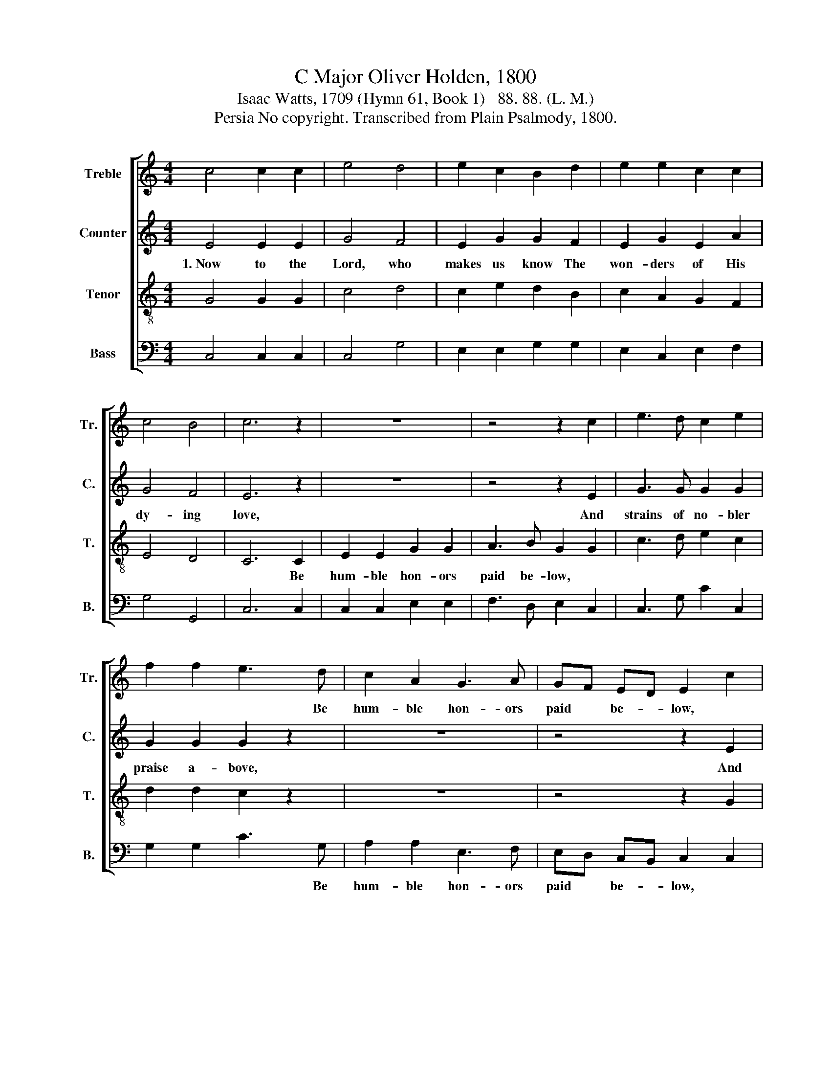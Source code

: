 X:1
T:C Major Oliver Holden, 1800
T:Isaac Watts, 1709 (Hymn 61, Book 1)   88. 88. (L. M.)
T:Persia No copyright. Transcribed from Plain Psalmody, 1800.
%%score [ 1 2 3 4 ]
L:1/8
M:4/4
K:C
V:1 treble nm="Treble" snm="Tr."
V:2 treble nm="Counter" snm="C."
V:3 treble-8 nm="Tenor" snm="T."
V:4 bass nm="Bass" snm="B."
V:1
 c4 c2 c2 | e4 d4 | e2 c2 B2 d2 | e2 e2 c2 c2 | c4 B4 | c6 z2 | z8 | z4 z2 c2 | e3 d c2 e2 | %9
w: |||||||||
 f2 f2 e3 d | c2 A2 G3 A | GF ED E2 c2 | G3 B c2 B2 | c2 c2 B3 B | c3 d e2 d2 | c4 B4 | c8 |] %17
w: * * * Be|hum- ble hon- ors|paid * be- * low, *||||||
V:2
 E4 E2 E2 | G4 F4 | E2 G2 G2 F2 | E2 G2 E2 A2 | G4 F4 | E6 z2 | z8 | z4 z2 E2 | G3 G G2 G2 | %9
w: 1.~Now to the|Lord, who|makes us know The|won- ders of His|dy- ing|love,||And|strains of no- bler|
 G2 G2 G2 z2 | z8 | z4 z2 E2 | E3 F G2 F2 | E2 E2 D3 G | G3 G G2 A2 | G4 F4 | E8 |] %17
w: praise a- bove,||And|strains of no- bler|praise a- bove, And|strains of no- bler|praise a-|bove.|
V:3
 G4 G2 G2 | c4 d4 | c2 e2 d2 B2 | c2 A2 G2 F2 | E4 D4 | C6 C2 | E2 E2 G2 G2 | A3 B G2 G2 | %8
w: |||||* Be|hum- ble hon- ors|paid be- low, *|
 c3 d e2 c2 | d2 d2 c2 z2 | z8 | z4 z2 G2 | c3 d e2 d2 | c2 c2 d3 d | e3 f g2 f2 | e4 d4 | c8 |] %17
w: |||||||||
V:4
 C,4 C,2 C,2 | C,4 G,4 | E,2 E,2 G,2 G,2 | E,2 C,2 E,2 F,2 | G,4 G,,4 | C,6 C,2 | C,2 C,2 E,2 E,2 | %7
w: |||||||
 F,3 D, E,2 C,2 | C,3 G, C2 C,2 | G,2 G,2 C3 G, | A,2 A,2 E,3 F, | E,D, C,B,, C,2 C,2 | %12
w: ||* * * Be|hum- ble hon- ors|paid * be- * low, *|
 C,3 G, C2 G,2 | C,2 C,2 G,3 G, | C3 D C2 F,2 | G,4 G,4 | C,8 |] %17
w: |||||


